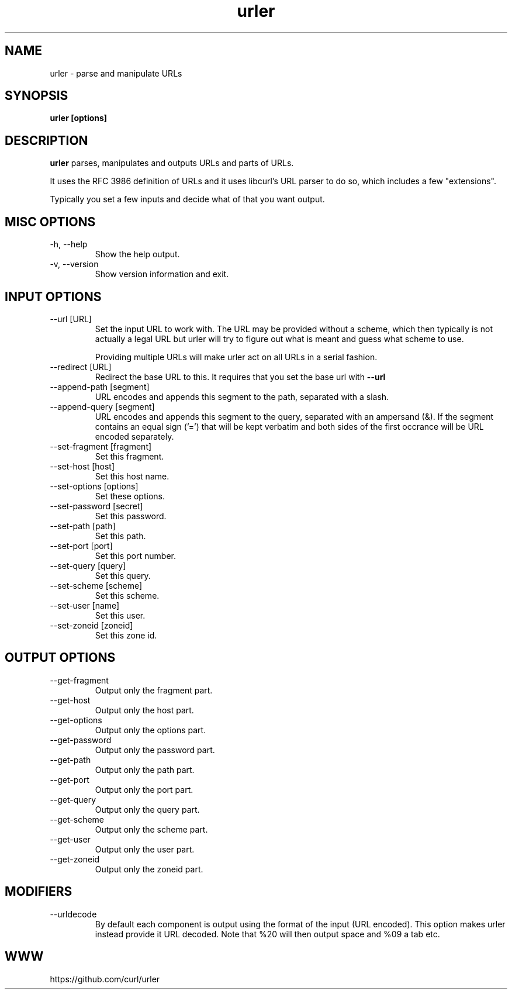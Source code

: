 .\" You can view this file with:
.\" man -l urler.1
.\" Written by Daniel Stenberg
.\"
.TH urler 1 "31 Mar 2023" "urler 0.1" "urler Manual"
.SH NAME
urler \- parse and manipulate URLs
.SH SYNOPSIS
.B urler [options]
.SH DESCRIPTION
.B urler
parses, manipulates and outputs URLs and parts of URLs.

It uses the RFC 3986 definition of URLs and it uses libcurl's URL parser to do
so, which includes a few "extensions".

Typically you set a few inputs and decide what of that you want output.
.SH "MISC OPTIONS"
.IP "-h, --help"
Show the help output.
.IP "-v, --version"
Show version information and exit.
.SH "INPUT OPTIONS"
.IP "--url [URL]"
Set the input URL to work with. The URL may be provided without a scheme,
which then typically is not actually a legal URL but urler will try to figure
out what is meant and guess what scheme to use.

Providing multiple URLs will make urler act on all URLs in a serial fashion.
.IP "--redirect [URL]"
Redirect the base URL to this. It requires that you set the base url with \fB--url\fP
.IP "--append-path [segment]"
URL encodes and appends this segment to the path, separated with a slash.
.IP "--append-query [segment]"
URL encodes and appends this segment to the query, separated with an ampersand
(&). If the segment contains an equal sign ('=') that will be kept verbatim
and both sides of the first occrance will be URL encoded separately.
.IP "--set-fragment [fragment]"
Set this fragment.
.IP "--set-host [host]"
Set this host name.
.IP "--set-options [options]"
Set these options.
.IP "--set-password [secret]"
Set this password.
.IP "--set-path [path]"
Set this path.
.IP "--set-port [port]"
Set this port number.
.IP "--set-query [query]"
Set this query.
.IP "--set-scheme [scheme]"
Set this scheme.
.IP "--set-user [name]"
Set this user.
.IP "--set-zoneid [zoneid]"
Set this zone id.
.SH "OUTPUT OPTIONS"
.IP "--get-fragment"
Output only the fragment part.
.IP "--get-host"
Output only the host part.
.IP "--get-options"
Output only the options part.
.IP "--get-password"
Output only the password part.
.IP "--get-path"
Output only the path part.
.IP "--get-port"
Output only the port part.
.IP "--get-query"
Output only the query part.
.IP "--get-scheme"
Output only the scheme part.
.IP "--get-user"
Output only the user part.
.IP "--get-zoneid"
Output only the zoneid part.
.SH "MODIFIERS"
.IP "--urldecode"
By default each component is output using the format of the input (URL
encoded). This option makes urler instead provide it URL decoded. Note that
%20 will then output space and %09 a tab etc.
.SH WWW
https://github.com/curl/urler
